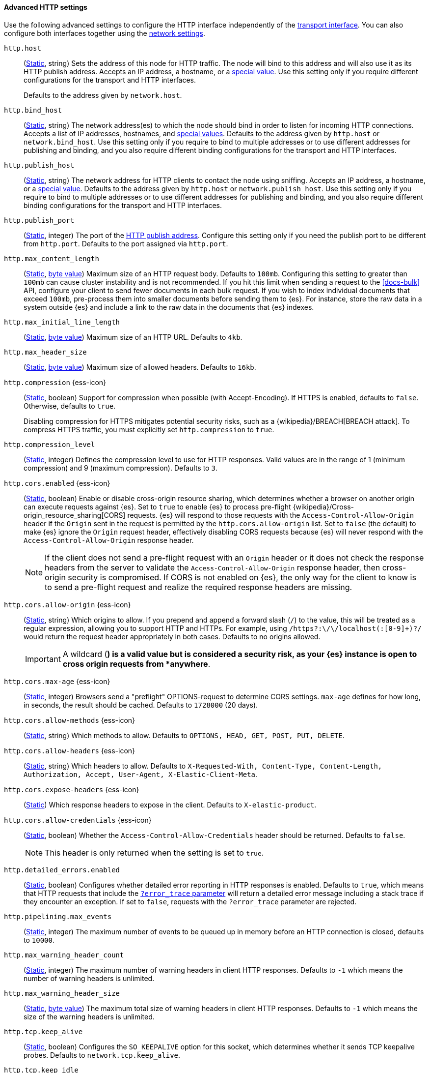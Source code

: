 [[http-settings]]
==== Advanced HTTP settings

Use the following advanced settings to configure the HTTP interface
independently of the <<transport-settings,transport interface>>. You can also
configure both interfaces together using the <<common-network-settings,network settings>>.

`http.host`::
(<<static-cluster-setting,Static>>, string)
Sets the address of this node for HTTP traffic. The node will bind to this
address and will also use it as its HTTP publish address. Accepts an IP
address, a hostname, or a <<network-interface-values,special value>>.
Use this setting only if you require different configurations for the
transport and HTTP interfaces.
+
Defaults to the address given by `network.host`.

`http.bind_host`::
(<<static-cluster-setting,Static>>, string)
The network address(es) to which the node should bind in order to listen for
incoming HTTP connections. Accepts a list of IP addresses, hostnames, and
<<network-interface-values,special values>>. Defaults to the address given by
`http.host` or `network.bind_host`. Use this setting only if you require to
bind to multiple addresses or to use different addresses for publishing and
binding, and you also require different binding configurations for the
transport and HTTP interfaces.

`http.publish_host`::
(<<static-cluster-setting,Static>>, string)
The network address for HTTP clients to contact the node using sniffing.
Accepts an IP address, a hostname, or a <<network-interface-values,special
value>>. Defaults to the address given by `http.host` or
`network.publish_host`. Use this setting only if you require to bind to
multiple addresses or to use different addresses for publishing and binding,
and you also require different binding configurations for the transport and
HTTP interfaces.

`http.publish_port`::
(<<static-cluster-setting,Static>>, integer)
The port of the <<modules-network-binding-publishing,HTTP publish address>>.
Configure this setting only if you need the publish port to be different from
`http.port`. Defaults to the port assigned via `http.port`.

`http.max_content_length`::
(<<static-cluster-setting,Static>>, <<byte-units,byte value>>)
Maximum size of an HTTP request body. Defaults to `100mb`. Configuring this
setting to greater than `100mb` can cause cluster instability and is not
recommended. If you hit this limit when sending a request to the <<docs-bulk>>
API, configure your client to send fewer documents in each bulk request. If you
wish to index individual documents that exceed `100mb`, pre-process them into
smaller documents before sending them to {es}. For instance, store the raw data
in a system outside {es} and include a link to the raw data in the documents
that {es} indexes.

`http.max_initial_line_length`::
(<<static-cluster-setting,Static>>, <<byte-units,byte value>>)
Maximum size of an HTTP URL. Defaults to `4kb`.

`http.max_header_size`::
(<<static-cluster-setting,Static>>, <<byte-units,byte value>>)
Maximum size of allowed headers. Defaults to `16kb`.

[[http-compression]]
// tag::http-compression-tag[]
`http.compression` {ess-icon}::
(<<static-cluster-setting,Static>>, boolean)
Support for compression when possible (with Accept-Encoding). If HTTPS is enabled, defaults to `false`. Otherwise, defaults to `true`.
+
Disabling compression for HTTPS mitigates potential security risks, such as a
{wikipedia}/BREACH[BREACH attack]. To compress HTTPS traffic,
you must explicitly set `http.compression` to `true`.
// end::http-compression-tag[]

`http.compression_level`::
(<<static-cluster-setting,Static>>, integer)
Defines the compression level to use for HTTP responses. Valid values are in the range of 1 (minimum compression) and 9 (maximum compression). Defaults to `3`.

[[http-cors-enabled]]
// tag::http-cors-enabled-tag[]
`http.cors.enabled` {ess-icon}::
(<<static-cluster-setting,Static>>, boolean)
Enable or disable cross-origin resource sharing, which determines whether a browser on another origin can execute requests against {es}. Set to `true` to enable {es} to process pre-flight
{wikipedia}/Cross-origin_resource_sharing[CORS] requests.
{es} will respond to those requests with the `Access-Control-Allow-Origin` header if the `Origin` sent in the request is permitted by the `http.cors.allow-origin` list. Set to `false` (the default) to make {es} ignore the `Origin` request header, effectively disabling CORS requests because {es} will never respond with the `Access-Control-Allow-Origin` response header.
+
NOTE: If the client does not send a pre-flight request with an `Origin` header or it does not check the response headers from the server to validate the
`Access-Control-Allow-Origin` response header, then cross-origin security is
compromised. If CORS is not enabled on {es}, the only way for the client to know is to send a pre-flight request and realize the required response headers are missing.

// end::http-cors-enabled-tag[]

[[http-cors-allow-origin]]
// tag::http-cors-allow-origin-tag[]
`http.cors.allow-origin` {ess-icon}::
(<<static-cluster-setting,Static>>, string)
Which origins to allow. If you prepend and append a forward slash (`/`) to the value, this will be treated as a regular expression, allowing you to support HTTP and HTTPs. For example, using `/https?:\/\/localhost(:[0-9]+)?/` would return the request header appropriately in both cases. Defaults to no origins allowed.
+
IMPORTANT: A wildcard (`*`) is a valid value but is considered a security risk, as your {es} instance is open to cross origin requests from *anywhere*.

// end::http-cors-allow-origin-tag[]

[[http-cors-max-age]]
// tag::http-cors-max-age-tag[]
`http.cors.max-age` {ess-icon}::
(<<static-cluster-setting,Static>>, integer)
Browsers send a "preflight" OPTIONS-request to determine CORS settings.
`max-age` defines for how long, in seconds, the result should be cached.
Defaults to `1728000` (20 days).
// end::http-cors-max-age-tag[]

[[http-cors-allow-methods]]
// tag::http-cors-allow-methods-tag[]
`http.cors.allow-methods` {ess-icon}::
(<<static-cluster-setting,Static>>, string)
Which methods to allow. Defaults to `OPTIONS, HEAD, GET, POST, PUT, DELETE`.
// end::http-cors-allow-methods-tag[]

[[http-cors-allow-headers]]
// tag::http-cors-allow-headers-tag[]
`http.cors.allow-headers` {ess-icon}::
(<<static-cluster-setting,Static>>, string)
Which headers to allow. Defaults to `X-Requested-With, Content-Type, Content-Length, Authorization, Accept, User-Agent, X-Elastic-Client-Meta`.
// end::http-cors-allow-headers-tag[]

[[http-cors-expose-headers]]
// tag::http-cors-expose-headers-tag[]
`http.cors.expose-headers` {ess-icon}::
(<<static-cluster-setting,Static>>)
Which response headers to expose in the client. Defaults to `X-elastic-product`.
// end::http-cors-expose-headers-tag[]

[[http-cors-allow-credentials]]
// tag::http-cors-allow-credentials-tag[]
`http.cors.allow-credentials` {ess-icon}::
(<<static-cluster-setting,Static>>, boolean)
Whether the `Access-Control-Allow-Credentials` header should be returned. Defaults to `false`.
+
NOTE: This header is only returned when the setting is set to `true`.

// end::http-cors-allow-credentials-tag[]

`http.detailed_errors.enabled`::
(<<static-cluster-setting,Static>>, boolean)
Configures whether detailed error reporting in HTTP responses is enabled.
Defaults to `true`, which means that HTTP requests that include the
<<common-options-error-options,`?error_trace` parameter>> will return a
detailed error message including a stack trace if they encounter an exception.
If set to `false`, requests with the `?error_trace` parameter are rejected.

`http.pipelining.max_events`::
(<<static-cluster-setting,Static>>, integer)
The maximum number of events to be queued up in memory before an HTTP connection is closed, defaults to `10000`.

`http.max_warning_header_count`::
(<<static-cluster-setting,Static>>, integer)
The maximum number of warning headers in client HTTP responses. Defaults to
`-1` which means the number of warning headers is unlimited.

`http.max_warning_header_size`::
(<<static-cluster-setting,Static>>, <<byte-units,byte value>>)
The maximum total size of warning headers in client HTTP responses. Defaults to
`-1` which means the size of the warning headers is unlimited.

`http.tcp.keep_alive`::
(<<static-cluster-setting,Static>>, boolean)
Configures the `SO_KEEPALIVE` option for this socket, which determines whether
it sends TCP keepalive probes. Defaults to `network.tcp.keep_alive`.

`http.tcp.keep_idle`::
(<<static-cluster-setting,Static>>, integer)
Configures the `TCP_KEEPIDLE` option for HTTP sockets, which determines the
time in seconds that a connection must be idle before starting to send TCP
keepalive probes. Defaults to `network.tcp.keep_idle`, which uses the system
default. This value cannot exceed `300` seconds. Only applicable on Linux and
macOS.

`http.tcp.keep_interval`::
(<<static-cluster-setting,Static>>, integer)
Configures the `TCP_KEEPINTVL` option for HTTP sockets, which determines the
time in seconds between sending TCP keepalive probes. Defaults to
`network.tcp.keep_interval`, which uses the system default. This value cannot
exceed `300` seconds. Only applicable on Linux and macOS.

`http.tcp.keep_count`::
(<<static-cluster-setting,Static>>, integer)
Configures the `TCP_KEEPCNT` option for HTTP sockets, which determines the
number of unacknowledged TCP keepalive probes that may be sent on a connection
before it is dropped. Defaults to `network.tcp.keep_count`, which uses the
system default. Only applicable on Linux and macOS.

`http.tcp.no_delay`::
(<<static-cluster-setting,Static>>, boolean)
Configures the `TCP_NODELAY` option on HTTP sockets, which determines whether
{wikipedia}/Nagle%27s_algorithm[TCP no delay] is enabled. Defaults to `true`.

`http.tcp.reuse_address`::
(<<static-cluster-setting,Static>>, boolean)
Configures the `SO_REUSEADDR` option for HTTP sockets, which determines whether
the address can be reused or not. Defaults to `false` on Windows and `true`
otherwise.

`http.tcp.send_buffer_size`::
(<<static-cluster-setting,Static>>, <<byte-units,byte value>>)
The size of the TCP send buffer for HTTP traffic. Defaults to
`network.tcp.send_buffer_size`.

`http.tcp.receive_buffer_size`::
(<<static-cluster-setting,Static>>, <<byte-units,byte value>>)
The size of the TCP receive buffer for HTTP traffic. Defaults to
`network.tcp.receive_buffer_size`.

`http.client_stats.enabled`::
(<<dynamic-cluster-setting,Dynamic>>, boolean)
Enable or disable collection of HTTP client stats. Defaults to `true`.

`http.client_stats.closed_channels.max_count`::
(<<static-cluster-setting,Static>>, integer)
When `http.client_stats.enabled` is `true`, sets the maximum number of closed
HTTP channels for which {es} reports statistics. Defaults to `10000`.

`http.client_stats.closed_channels.max_age`::
(<<static-cluster-setting,Static>>, <<time-units,time value>>)
When `http.client_stats.enabled` is `true`, sets the maximum length of time
after closing a HTTP channel that {es} will report that channel's statistics.
Defaults to `5m`.
